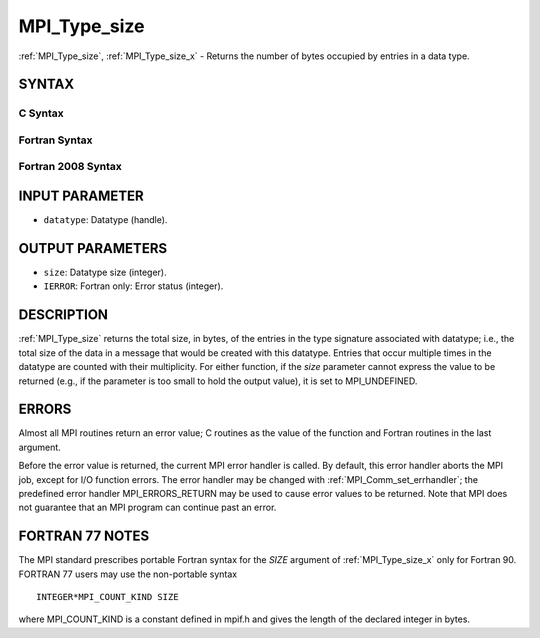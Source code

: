 .. _mpi_type_size:


MPI_Type_size
=============

.. include_body

:ref:`MPI_Type_size`, :ref:`MPI_Type_size_x` - Returns the number of bytes
occupied by entries in a data type.


SYNTAX
------


C Syntax
^^^^^^^^

.. code-block:: c
   :linenos:

   #include <mpi.h>
   int MPI_Type_size(MPI_Datatype datatype, int *size)
   int MPI_Type_size_x(MPI_Datatype datatype, MPI_Count *size)


Fortran Syntax
^^^^^^^^^^^^^^

.. code-block:: fortran
   :linenos:

   USE MPI
   ! or the older form: INCLUDE 'mpif.h'
   MPI_TYPE_SIZE(DATATYPE, SIZE, IERROR)
   	INTEGER	DATATYPE, SIZE, IERROR
   MPI_TYPE_SIZE_X(DATATYPE, SIZE, IERROR)
   	INTEGER	DATATYPE
           INTEGER(KIND=MPI_COUNT_KIND) SIZE
           INTEGER IERROR


Fortran 2008 Syntax
^^^^^^^^^^^^^^^^^^^

.. code-block:: fortran
   :linenos:

   USE mpi_f08
   MPI_Type_size(datatype, size, ierror)
   	TYPE(MPI_Datatype), INTENT(IN) :: datatype
   	INTEGER, INTENT(OUT) :: size
   	INTEGER, OPTIONAL, INTENT(OUT) :: ierror
   MPI_Type_size_x(datatype, size, ierror)
   	TYPE(MPI_Datatype), INTENT(IN) :: datatype
   	INTEGER(KIND=MPI_COUNT_KIND), INTENT(OUT) :: size
   	INTEGER, OPTIONAL, INTENT(OUT) :: ierror


INPUT PARAMETER
---------------
* ``datatype``: Datatype (handle).

OUTPUT PARAMETERS
-----------------
* ``size``: Datatype size (integer).
* ``IERROR``: Fortran only: Error status (integer).

DESCRIPTION
-----------

:ref:`MPI_Type_size` returns the total size, in bytes, of the entries in the
type signature associated with datatype; i.e., the total size of the
data in a message that would be created with this datatype. Entries that
occur multiple times in the datatype are counted with their
multiplicity. For either function, if the *size* parameter cannot
express the value to be returned (e.g., if the parameter is too small to
hold the output value), it is set to MPI_UNDEFINED.


ERRORS
------

Almost all MPI routines return an error value; C routines as the value
of the function and Fortran routines in the last argument.

Before the error value is returned, the current MPI error handler is
called. By default, this error handler aborts the MPI job, except for
I/O function errors. The error handler may be changed with
:ref:`MPI_Comm_set_errhandler`; the predefined error handler MPI_ERRORS_RETURN
may be used to cause error values to be returned. Note that MPI does not
guarantee that an MPI program can continue past an error.


FORTRAN 77 NOTES
----------------

The MPI standard prescribes portable Fortran syntax for the *SIZE*
argument of :ref:`MPI_Type_size_x` only for Fortran 90. FORTRAN 77 users may
use the non-portable syntax

::

        INTEGER*MPI_COUNT_KIND SIZE

where MPI_COUNT_KIND is a constant defined in mpif.h and gives the
length of the declared integer in bytes.
